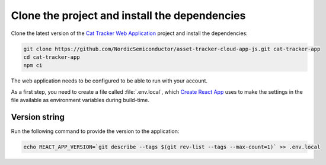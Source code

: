 .. clone_web_app_start

Clone the project and install the dependencies
**********************************************

Clone the latest version of the `Cat Tracker Web Application <https://github.com/NordicSemiconductor/asset-tracker-cloud-app-js>`_ project and install the dependencies:

.. code-block:: bash

    git clone https://github.com/NordicSemiconductor/asset-tracker-cloud-app-js.git cat-tracker-app
    cd cat-tracker-app
    npm ci

.. clone_web_app_end

.. configure_web_app_start

The web application needs to be configured to be able to run with your account.

As a first step, you need to create a file called :file:`.env.local`, which `Create React App <https://create-react-app.dev/docs/adding-custom-environment-variables/>`_ uses to make the settings in the file available as environment variables during build-time.

.. configure_web_app_end

.. provide_versionstring_start

Version string
--------------

Run the following command to provide the version to the application:

.. code-block:: bash

    echo REACT_APP_VERSION=`git describe --tags $(git rev-list --tags --max-count=1)` >> .env.local

.. provide_versionstring_end


